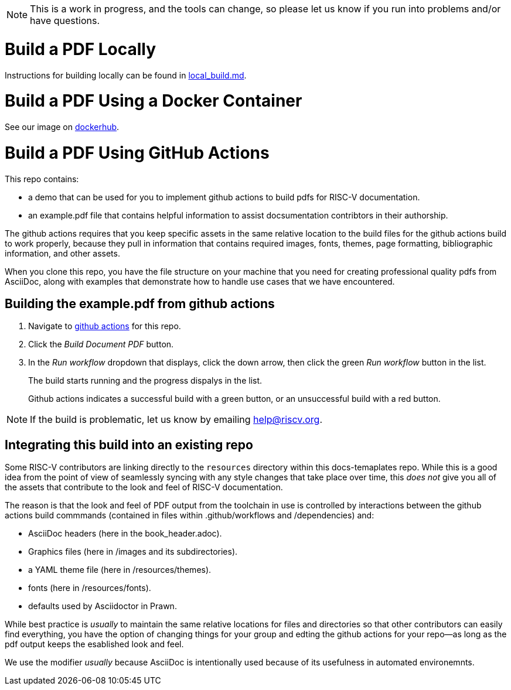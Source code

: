 NOTE: This is a work in progress, and the tools can change, so please let us know if you run into problems and/or have questions.

= Build a PDF Locally

Instructions for building locally can be found in https://github.com/riscv/docs-templates/blob/main/local_build.md[local_build.md].

= Build a PDF Using a Docker Container

See our image on https://hub.docker.com/r/riscvintl/rv-docs[dockerhub].

= Build a PDF Using GitHub Actions

This repo contains:

* a demo that can be used for you to implement github actions to build pdfs for RISC-V documentation.
* an example.pdf file that contains helpful information to assist docsumentation contribtors in their authorship.

The github actions requires that you keep specific assets in the same relative location to the build files for the github actions build to work properly, because they pull in information that contains required images, fonts, themes, page formatting, bibliographic information, and other assets.

When you clone this repo, you have the file structure on your machine that you need for creating professional quality pdfs from AsciiDoc, along with examples that demonstrate how to handle use cases that we have encountered.

== Building the example.pdf from github actions

. Navigate to https://github.com/riscv/docs-templates/actions/workflows/build-pdf.yml[github actions] for this repo.
. Click the _Build Document PDF_ button.
. In the _Run workflow_ dropdown that displays, click the down arrow, then click the green _Run workflow_ button in the list.
+
The build starts running and the progress dispalys in the list.
+
Github actions indicates a successful build with a green button, or an unsuccessful build with a red button.

NOTE: If the build is problematic, let us know by emailing help@riscv.org.

== Integrating this build into an existing repo

Some RISC-V contributors are linking directly to the `resources` directory within this docs-temaplates repo. While this is a good idea from the point of view of seamlessly syncing with any style changes that take place over time, this _does not_ give you all of the assets that contribute to the look and feel of RISC-V documentation.

The reason is that the look and feel of PDF output from the toolchain in use is controlled by interactions between the github actions build commmands (contained in files within .github/workflows and /dependencies) and:

* AsciiDoc headers (here in the book_header.adoc).
* Graphics files (here in /images and its subdirectories).
* a YAML theme file (here in /resources/themes).
* fonts (here in /resources/fonts).
* defaults used by Asciidoctor in Prawn.

While best practice is _usually_ to maintain the same relative locations for files and directories so that other contributors can easily find everything, you have the option of changing things for your group and edting the github actions for your repo--as long as the pdf output keeps the esablished look and feel.

We use the modifier _usually_ because AsciiDoc is intentionally used because of its usefulness in automated environemnts.












